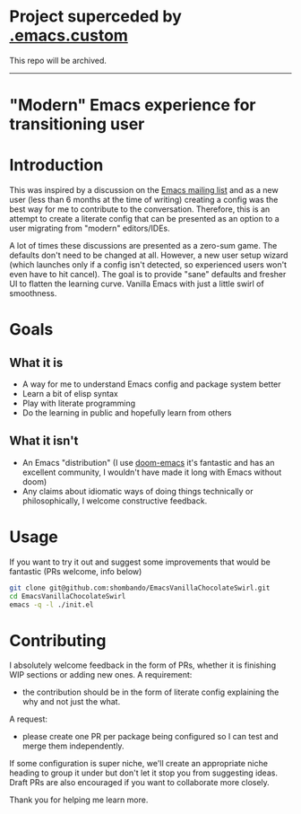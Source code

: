 * Project superceded by [[https://github.com/shombando/.emacs.custom][.emacs.custom]]
This repo will be archived.
------

* "Modern" Emacs experience for transitioning user

* Introduction
This was inspired by a discussion on the [[https://lists.gnu.org/archive/html/emacs-devel/2020-09/msg00340.html][Emacs mailing list]] and as a new user (less than 6 months at the time of writing) creating a config was the best way for me to contribute to the conversation. Therefore, this is an attempt to create a literate config that can be presented as an option to a user migrating from "modern" editors/IDEs. 

A lot of times these discussions are presented as a zero-sum game. The defaults don't need to be changed at all. However, a new user setup wizard (which launches only if a config isn't detected, so experienced users won't even have to hit cancel). The goal is to provide "sane" defaults and fresher UI to flatten the learning curve. Vanilla Emacs with just a little swirl of smoothness.

* Goals
** What it is
- A way for me to understand Emacs config and package system better
- Learn a bit of elisp syntax
- Play with literate programming
- Do the learning in public and hopefully learn from others
** What it isn't
- An Emacs "distribution" (I use [[https://github.com/hlissner/doom-emacs][doom-emacs]] it's fantastic and has an excellent community, I wouldn't have made it long with Emacs without doom)
- Any claims about idiomatic ways of doing things technically or philosophically, I welcome constructive feedback.

* Usage
If you want to try it out and suggest some improvements that would be fantastic (PRs welcome, info below)
#+BEGIN_SRC sh
git clone git@github.com:shombando/EmacsVanillaChocolateSwirl.git
cd EmacsVanillaChocolateSwirl
emacs -q -l ./init.el
#+END_SRC

* Contributing
I absolutely welcome feedback in the form of PRs, whether it is finishing WIP sections or adding new ones. 
A requirement:
- the contribution should be in the form of literate config explaining the why and not just the what. 
A request:
- please create one PR per package being configured so I can test and merge them independently. 

If some configuration is super niche, we'll create an appropriate niche heading to group it under but don't let it stop you from suggesting ideas. Draft PRs are also encouraged if you want to collaborate more closely. 

Thank you for helping me learn more. 
